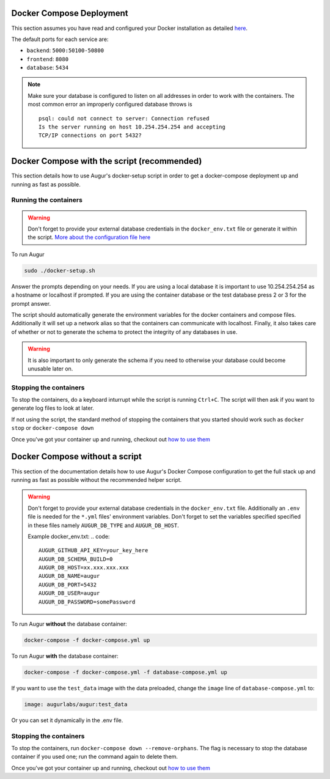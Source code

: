 Docker Compose Deployment
=========================

This section assumes you have read and configured your Docker installation as detailed `here <toc.html#getting-started>`_.

The default ports for each service are\:

- ``backend``: ``5000:50100-50800``
- ``frontend``: ``8080``
- ``database``: ``5434``

.. note::

    Make sure your database is configured to listen on all addresses in order to work with the containers. The most common error an improperly configured database throws is
    ::

        psql: could not connect to server: Connection refused
        Is the server running on host 10.254.254.254 and accepting
        TCP/IP connections on port 5432?
  

Docker Compose with the script (recommended)
============================================
This section details how to use Augur's docker-setup script in order to get a docker-compose deployment up and running as fast as possible.

Running the containers
-----------------------

.. warning::

    Don't forget to provide your external database credentials in the ``docker_env.txt`` file or generate it within the script. `More about the configuration file here <getting-started.html>`_

To run Augur

.. code-block:: bash

    sudo ./docker-setup.sh

Answer the prompts depending on your needs. If you are using a local database it is important to use 10.254.254.254 as a hostname or localhost if prompted. If you are using the container database or the test database press 2 or 3 for the prompt answer.

The script should automatically generate the environment variables for the docker containers and compose files. Additionally it will set up a network alias so that the containers can communicate with localhost. Finally, it also takes care of whether or not to generate the schema to protect the integrity of any databases in use.


.. warning::

    It is also important to only generate the schema if you need to otherwise your database could become unusable later on.

Stopping the containers
-------------------------

To stop the containers, do a keyboard inturrupt while the script is running ``Ctrl+C``. The script will then ask if you want to generate log files to look at later.

If not using the script, the standard method of stopping the containers that you started should work such as ``docker stop`` or ``docker-compose down``

Once you've got your container up and running, checkout out `how to use them <usage.html>`_ 


Docker Compose without a script
===============================

This section of the documentation details how to use Augur's Docker Compose configuration to get the full stack up and running as fast as possible without the recommended helper script. 

.. warning::

    Don't forget to provide your external database credentials in the ``docker_env.txt`` file. Additionally an ``.env`` file is needed for the ``*.yml`` files' environment variables. Don't forget to set the variables specified specified in these files namely ``AUGUR_DB_TYPE`` and ``AUGUR_DB_HOST``.

    Example docker_env.txt:
    .. code:: 

        AUGUR_GITHUB_API_KEY=your_key_here
        AUGUR_DB_SCHEMA_BUILD=0
        AUGUR_DB_HOST=xx.xxx.xxx.xxx
        AUGUR_DB_NAME=augur
        AUGUR_DB_PORT=5432
        AUGUR_DB_USER=augur
        AUGUR_DB_PASSWORD=somePassword


To run Augur **without** the database container:

.. code-block:: bash

    docker-compose -f docker-compose.yml up

To run Augur **with** the database container:

.. code-block:: bash

    docker-compose -f docker-compose.yml -f database-compose.yml up

If you want to use the ``test_data`` image with the data preloaded, change the ``image`` line of ``database-compose.yml`` to:

.. code::

    image: augurlabs/augur:test_data

Or you can set it dynamically in the .env file.

Stopping the containers
-------------------------

To stop the containers, run ``docker-compose down --remove-orphans``. The flag is necessary to stop the database container if you used one; run the command again to delete them. 

Once you've got your container up and running, checkout out `how to use them <usage.html>`_ 
